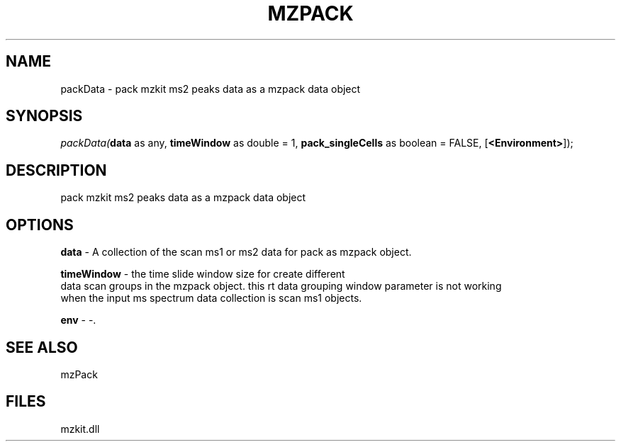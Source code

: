 .\" man page create by R# package system.
.TH MZPACK 1 2000-Jan "packData" "packData"
.SH NAME
packData \- pack mzkit ms2 peaks data as a mzpack data object
.SH SYNOPSIS
\fIpackData(\fBdata\fR as any, 
\fBtimeWindow\fR as double = 1, 
\fBpack_singleCells\fR as boolean = FALSE, 
[\fB<Environment>\fR]);\fR
.SH DESCRIPTION
.PP
pack mzkit ms2 peaks data as a mzpack data object
.PP
.SH OPTIONS
.PP
\fBdata\fB \fR\- A collection of the scan ms1 or ms2 data for pack as mzpack object. 
.PP
.PP
\fBtimeWindow\fB \fR\- the time slide window size for create different
 data scan groups in the mzpack object. this rt data grouping window parameter is not working
 when the input ms spectrum data collection is scan ms1 objects. 
.PP
.PP
\fBenv\fB \fR\- -. 
.PP
.SH SEE ALSO
mzPack
.SH FILES
.PP
mzkit.dll
.PP
